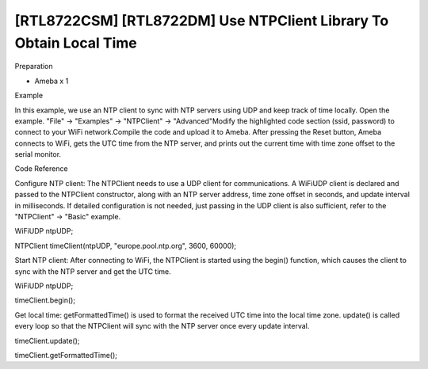 [RTL8722CSM] [RTL8722DM] Use NTPClient Library To Obtain Local Time
=====================================================================
Preparation

-  Ameba x 1

Example

In this example, we use an NTP client to sync with NTP servers using UDP
and keep track of time locally. Open the example. "File" -> "Examples"
-> "NTPClient" -> "Advanced"\ |1|\ Modify the highlighted code section
(ssid, password) to connect to your WiFi network.\ |image1|\ Compile the
code and upload it to Ameba. After pressing the Reset button, Ameba
connects to WiFi, gets the UTC time from the NTP server, and prints out
the current time with time zone offset to the serial monitor.\ |image2|

Code Reference

Configure NTP client: The NTPClient needs to use a UDP client for
communications. A WiFiUDP client is declared and passed to the NTPClient
constructor, along with an NTP server address, time zone offset in
seconds, and update interval in milliseconds. If detailed configuration
is not needed, just passing in the UDP client is also sufficient, refer
to the "NTPClient" -> "Basic" example.

WiFiUDP ntpUDP;

NTPClient timeClient(ntpUDP, "europe.pool.ntp.org", 3600, 60000);

Start NTP client: After connecting to WiFi, the NTPClient is started
using the begin() function, which causes the client to sync with the NTP
server and get the UTC time.

WiFiUDP ntpUDP;

timeClient.begin();

Get local time: getFormattedTime() is used to format the received UTC
time into the local time zone. update() is called every loop so that the
NTPClient will sync with the NTP server once every update interval.

timeClient.update();

timeClient.getFormattedTime();

.. |1| image:: ../media/[RTL8722CSM]_[RTL8722DM]_Use_NTPClient_Library_To_Obtain_Local_Time/image1.png
   :width: 5.89583in
   :height: 7.40972in
.. |image1| image:: ../media/[RTL8722CSM]_[RTL8722DM]_Use_NTPClient_Library_To_Obtain_Local_Time/image2.png
   :width: 6.5in
   :height: 5.64931in
.. |image2| image:: ../media/[RTL8722CSM]_[RTL8722DM]_Use_NTPClient_Library_To_Obtain_Local_Time/image3.png
   :width: 6.5in
   :height: 5.64931in
